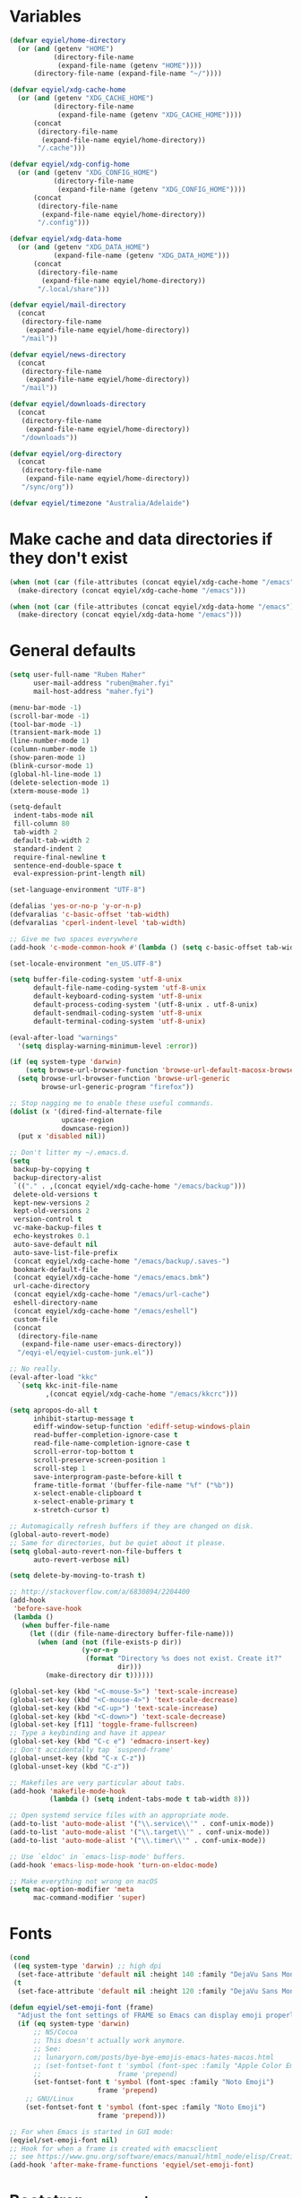 * Variables
#+begin_src emacs-lisp
  (defvar eqyiel/home-directory
    (or (and (getenv "HOME")
             (directory-file-name
              (expand-file-name (getenv "HOME"))))
        (directory-file-name (expand-file-name "~/"))))

  (defvar eqyiel/xdg-cache-home
    (or (and (getenv "XDG_CACHE_HOME")
             (directory-file-name
              (expand-file-name (getenv "XDG_CACHE_HOME"))))
        (concat
         (directory-file-name
          (expand-file-name eqyiel/home-directory))
         "/.cache")))

  (defvar eqyiel/xdg-config-home
    (or (and (getenv "XDG_CONFIG_HOME")
             (directory-file-name
              (expand-file-name (getenv "XDG_CONFIG_HOME"))))
        (concat
         (directory-file-name
          (expand-file-name eqyiel/home-directory))
         "/.config")))

  (defvar eqyiel/xdg-data-home
    (or (and (getenv "XDG_DATA_HOME")
             (expand-file-name (getenv "XDG_DATA_HOME")))
        (concat
         (directory-file-name
          (expand-file-name eqyiel/home-directory))
         "/.local/share")))

  (defvar eqyiel/mail-directory
    (concat
     (directory-file-name
      (expand-file-name eqyiel/home-directory))
     "/mail"))

  (defvar eqyiel/news-directory
    (concat
     (directory-file-name
      (expand-file-name eqyiel/home-directory))
     "/mail"))

  (defvar eqyiel/downloads-directory
    (concat
     (directory-file-name
      (expand-file-name eqyiel/home-directory))
     "/downloads"))

  (defvar eqyiel/org-directory
    (concat
     (directory-file-name
      (expand-file-name eqyiel/home-directory))
     "/sync/org"))

  (defvar eqyiel/timezone "Australia/Adelaide")
#+end_src

* Make cache and data directories if they don't exist
#+begin_src emacs-lisp
  (when (not (car (file-attributes (concat eqyiel/xdg-cache-home "/emacs"))))
    (make-directory (concat eqyiel/xdg-cache-home "/emacs")))

  (when (not (car (file-attributes (concat eqyiel/xdg-data-home "/emacs"))))
    (make-directory (concat eqyiel/xdg-data-home "/emacs")))
#+end_src

* General defaults
#+begin_src emacs-lisp
  (setq user-full-name "Ruben Maher"
        user-mail-address "ruben@maher.fyi"
        mail-host-address "maher.fyi")

  (menu-bar-mode -1)
  (scroll-bar-mode -1)
  (tool-bar-mode -1)
  (transient-mark-mode 1)
  (line-number-mode 1)
  (column-number-mode 1)
  (show-paren-mode 1)
  (blink-cursor-mode 1)
  (global-hl-line-mode 1)
  (delete-selection-mode 1)
  (xterm-mouse-mode 1)

  (setq-default
   indent-tabs-mode nil
   fill-column 80
   tab-width 2
   default-tab-width 2
   standard-indent 2
   require-final-newline t
   sentence-end-double-space t
   eval-expression-print-length nil)

  (set-language-environment "UTF-8")

  (defalias 'yes-or-no-p 'y-or-n-p)
  (defvaralias 'c-basic-offset 'tab-width)
  (defvaralias 'cperl-indent-level 'tab-width)

  ;; Give me two spaces everywhere
  (add-hook 'c-mode-common-hook #'(lambda () (setq c-basic-offset tab-width)))

  (set-locale-environment "en_US.UTF-8")

  (setq buffer-file-coding-system 'utf-8-unix
        default-file-name-coding-system 'utf-8-unix
        default-keyboard-coding-system 'utf-8-unix
        default-process-coding-system '(utf-8-unix . utf-8-unix)
        default-sendmail-coding-system 'utf-8-unix
        default-terminal-coding-system 'utf-8-unix)

  (eval-after-load "warnings"
    '(setq display-warning-minimum-level :error))

  (if (eq system-type 'darwin)
      (setq browse-url-browser-function 'browse-url-default-macosx-browser)
    (setq browse-url-browser-function 'browse-url-generic
          browse-url-generic-program "firefox"))

  ;; Stop nagging me to enable these useful commands.
  (dolist (x '(dired-find-alternate-file
               upcase-region
               downcase-region))
    (put x 'disabled nil))

  ;; Don't litter my ~/.emacs.d.
  (setq
   backup-by-copying t
   backup-directory-alist
   `(("." . ,(concat eqyiel/xdg-cache-home "/emacs/backup")))
   delete-old-versions t
   kept-new-versions 2
   kept-old-versions 2
   version-control t
   vc-make-backup-files t
   echo-keystrokes 0.1
   auto-save-default nil
   auto-save-list-file-prefix
   (concat eqyiel/xdg-cache-home "/emacs/backup/.saves-")
   bookmark-default-file
   (concat eqyiel/xdg-cache-home "/emacs/emacs.bmk")
   url-cache-directory
   (concat eqyiel/xdg-cache-home "/emacs/url-cache")
   eshell-directory-name
   (concat eqyiel/xdg-cache-home "/emacs/eshell")
   custom-file
   (concat
    (directory-file-name
     (expand-file-name user-emacs-directory))
    "/eqyi-el/eqyiel-custom-junk.el"))

  ;; No really.
  (eval-after-load "kkc"
    `(setq kkc-init-file-name
           ,(concat eqyiel/xdg-cache-home "/emacs/kkcrc")))

  (setq apropos-do-all t
        inhibit-startup-message t
        ediff-window-setup-function 'ediff-setup-windows-plain
        read-buffer-completion-ignore-case t
        read-file-name-completion-ignore-case t
        scroll-error-top-bottom t
        scroll-preserve-screen-position 1
        scroll-step 1
        save-interprogram-paste-before-kill t
        frame-title-format '(buffer-file-name "%f" ("%b"))
        x-select-enable-clipboard t
        x-select-enable-primary t
        x-stretch-cursor t)

  ;; Automagically refresh buffers if they are changed on disk.
  (global-auto-revert-mode)
  ;; Same for directories, but be quiet about it please.
  (setq global-auto-revert-non-file-buffers t
        auto-revert-verbose nil)

  (setq delete-by-moving-to-trash t)

  ;; http://stackoverflow.com/a/6830894/2204400
  (add-hook
   'before-save-hook
   (lambda ()
     (when buffer-file-name
       (let ((dir (file-name-directory buffer-file-name)))
         (when (and (not (file-exists-p dir))
                    (y-or-n-p
                     (format "Directory %s does not exist. Create it?"
                             dir)))
           (make-directory dir t))))))

  (global-set-key (kbd "<C-mouse-5>") 'text-scale-increase)
  (global-set-key (kbd "<C-mouse-4>") 'text-scale-decrease)
  (global-set-key (kbd "<C-up>") 'text-scale-increase)
  (global-set-key (kbd "<C-down>") 'text-scale-decrease)
  (global-set-key [f11] 'toggle-frame-fullscreen)
  ;; Type a keybinding and have it appear
  (global-set-key (kbd "C-c e") 'edmacro-insert-key)
  ;; Don't accidentally tap `suspend-frame'
  (global-unset-key (kbd "C-x C-z"))
  (global-unset-key (kbd "C-z"))

  ;; Makefiles are very particular about tabs.
  (add-hook 'makefile-mode-hook
            (lambda () (setq indent-tabs-mode t tab-width 8)))

  ;; Open systemd service files with an appropriate mode.
  (add-to-list 'auto-mode-alist '("\\.service\\'" . conf-unix-mode))
  (add-to-list 'auto-mode-alist '("\\.target\\'" . conf-unix-mode))
  (add-to-list 'auto-mode-alist '("\\.timer\\'" . conf-unix-mode))

  ;; Use `eldoc' in `emacs-lisp-mode' buffers.
  (add-hook 'emacs-lisp-mode-hook 'turn-on-eldoc-mode)

  ;; Make everything not wrong on macOS
  (setq mac-option-modifier 'meta
        mac-command-modifier 'super)

#+end_src

* Fonts
#+begin_src emacs-lisp
  (cond
   ((eq system-type 'darwin) ;; high dpi
    (set-face-attribute 'default nil :height 140 :family "DejaVu Sans Mono"))
   (t
    (set-face-attribute 'default nil :height 120 :family "DejaVu Sans Mono")))

  (defun eqyiel/set-emoji-font (frame)
    "Adjust the font settings of FRAME so Emacs can display emoji properly."
    (if (eq system-type 'darwin)
        ;; NS/Cocoa
        ;; This doesn't actually work anymore.
        ;; See:
        ;; lunaryorn.com/posts/bye-bye-emojis-emacs-hates-macos.html
        ;; (set-fontset-font t 'symbol (font-spec :family "Apple Color Emoji")
        ;;                   frame 'prepend)
        (set-fontset-font t 'symbol (font-spec :family "Noto Emoji")
                        frame 'prepend)
      ;; GNU/Linux
      (set-fontset-font t 'symbol (font-spec :family "Noto Emoji")
                        frame 'prepend)))

  ;; For when Emacs is started in GUI mode:
  (eqyiel/set-emoji-font nil)
  ;; Hook for when a frame is created with emacsclient
  ;; see https://www.gnu.org/software/emacs/manual/html_node/elisp/Creating-Frames.html
  (add-hook 'after-make-frame-functions 'eqyiel/set-emoji-font)
#+end_src

* Bootstrap ~use-package~
#+begin_src emacs-lisp
  (require 'package)
  (setq package-enable-at-startup nil
        package-user-dir "~/.emacs.d/site-lisp/elpa"
        package-archives
        '(("elpy" . "http://jorgenschaefer.github.io/packages/")
          ("gnu" . "http://elpa.gnu.org/packages/")
          ("melpa" . "https://melpa.org/packages/")))
  (package-initialize)

  ;; Bootstrap `use-package' and its dependencies if they are not already
  ;; available.
  (let ((dependencies '(use-package diminish bind-key)))
    (unless (seq-reduce (lambda (prev next) (and prev next))
                        (mapcar 'package-installed-p dependencies) t)
      (package-refresh-contents)
      (dolist (package dependencies)
        (unless (package-installed-p package)
          (package-install package)))))

  (eval-when-compile
    (require 'use-package))
  (require 'diminish)
  (require 'bind-key)

  (setq use-package-always-ensure t
        use-package-always-defer t)
#+end_src

* Utility functions
#+begin_src emacs-lisp
  (use-package dash :ensure t :demand)

  (use-package s :ensure t :demand)

  (defun eqyiel/kill-region-or-backward-kill-word (&optional arg region)
    "`kill-region' if the region is active, otherwise `backward-kill-word'

        Taken from: http://david.rothlis.net/emacs/ergonomics.html"
    (interactive
     (list (prefix-numeric-value current-prefix-arg) (use-region-p)))
    (if region (kill-region (region-beginning) (region-end))
      (backward-kill-word arg)))

  (bind-key "C-w" 'eqyiel/kill-region-or-backward-kill-word)

  (defun eqyiel/local-comment-auto-fill ()
    "Taken from: https://github.com/technomancy/emacs-starter-kit"
    (set (make-local-variable 'comment-auto-fill-only-comments) t)
    (auto-fill-mode t))

  (add-hook 'prog-mode-hook 'eqyiel/local-comment-auto-fill)

  (defun eqyiel/sudo-edit (&optional arg)
    "Edit currently visited file as root.  With a prefix ARG prompt for a file to
        visit.  Will also prompt for a file to visit if current buffer is not visiting a
        file.

        Taken from: http://emacsredux.com/blog/2013/04/21/edit-files-as-root/"
    (interactive "P")
    (if (or arg (not buffer-file-name))
        (find-file (concat "/sudo:root@localhost:"
                           (ido-read-file-name "Find file(as root): ")))
      (find-alternate-file (concat "/sudo:root@localhost:" buffer-file-name))))

  (defun eqyiel/eval-and-replace ()
    "Replace the preceding sexp with its value.

        Taken from: http://emacsredux.com/blog/2013/06/21/eval-and-replace/"
    (interactive)
    (backward-kill-sexp)
    (condition-case nil
        (prin1 (eval (read (current-kill 0)))
               (current-buffer))
      (error (message "Invalid expression")
             (insert (current-kill 0)))))

  (defun eqyiel/insert-date ()
    "Insert today's date."
    (interactive)
    (let ((t0 (current-time)))
      (insert (completing-read "Select format: "
                               `(,(format-time-string "<%F %a %T>" t0)
                                 ,(format-time-string "<%F %a>" t0)
                                 ,(format-time-string "%s" t0)
                                 ,(format-time-string "%R" t0)
                                 ,(format-time-string "%T" t0))))))

  (bind-key "C-c d" 'eqyiel/insert-date)

  (defun eqyiel/open-line-below ()
    "Taken from: http://whattheemacsd.com/editing-defuns.el-01.html"
    (interactive)
    (end-of-line)
    (newline)
    (indent-for-tab-command))

  (bind-key "C-o" 'eqyiel/open-line-below)

  (defun eqyiel/open-line-above ()
    "Taken from: http://whattheemacsd.com/editing-defuns.el-01.html"
    (interactive)
    (beginning-of-line)
    (newline)
    (forward-line -1)
    (indent-for-tab-command))

  (bind-key "H-O" 'eqyiel/open-line-above)

  (defun eqyiel/comint-delchar-or-eof-or-kill-buffer (arg)
    "C-d on an empty line in the shell terminates the process.

        Taken from: http://whattheemacsd.com/setup-shell.el-01.html"
    (interactive "p")
    (if (null (get-buffer-process (current-buffer)))
        (kill-buffer)
      (comint-delchar-or-maybe-eof arg)))

  (defun eqyiel/rotate-windows ()
    "Rotate your windows.

        Taken from: http://whattheemacsd.com/buffer-defuns.el-02.html"
    (interactive)
    (cond ((not (> (count-windows)1))
           (message "You can't rotate a single window!"))
          (t
           (setq i 1)
           (setq num-windows (count-windows))
           (while  (< i num-windows)
             (let* (
                    (w1 (elt (window-list) i))
                    (w2 (elt (window-list) (+ (% i num-windows) 1)))

                    (b1 (window-buffer w1))
                    (b2 (window-buffer w2))

                    (s1 (window-start w1))
                    (s2 (window-start w2))
                    )
               (set-window-buffer w1  b2)
               (set-window-buffer w2 b1)
               (set-window-start w1 s2)
               (set-window-start w2 s1)
               (setq i (1+ i)))))))

  (bind-key "H-<return>" 'eqyiel/rotate-windows)
  (bind-key "M-s-S-C-<return>" 'eqyiel/rotate-windows)

  (defun eqyiel/toggle-window-split ()
    "Taken from: http://whattheemacsd.com/buffer-defuns.el-03.html"
    (interactive)
    (if (= (count-windows) 2)
        (let* ((this-win-buffer (window-buffer))
               (next-win-buffer (window-buffer (next-window)))
               (this-win-edges (window-edges (selected-window)))
               (next-win-edges (window-edges (next-window)))
               (this-win-2nd (not (and (<= (car this-win-edges)
                                           (car next-win-edges))
                                       (<= (cadr this-win-edges)
                                           (cadr next-win-edges)))))
               (splitter
                (if (= (car this-win-edges)
                       (car (window-edges (next-window))))
                    'split-window-horizontally
                  'split-window-vertically)))
          (delete-other-windows)
          (let ((first-win (selected-window)))
            (funcall splitter)
            (if this-win-2nd (other-window 1))
            (set-window-buffer (selected-window) this-win-buffer)
            (set-window-buffer (next-window) next-win-buffer)
            (select-window first-win)
            (if this-win-2nd (other-window 1))))))

  (bind-key "H-SPC" 'eqyiel/toggle-window-split)
  (bind-key "M-s-S-C-SPC" 'eqyiel/toggle-window-split)

  (defun eqyiel/open-width ()
    "Simple function that allows us to open the underlying
        file of a buffer in an external program.

        Taken from: https://github.com/bbatsov/prelude/blob/master/core/prelude-core.el"
    (interactive)
    (when buffer-file-name
      (shell-command
       (concat
        (if (eq system-type 'darwin)
            "open"
          (read-shell-command "Open current file with: "))
        " "
        buffer-file-name))))

  (defun eqyiel/duckduckgo ()
    "DDG a query or region if any."
    (interactive)
    (browse-url
     (concat "https://duckduckgo.com/?q="
             (url-hexify-string
              (if (use-region-p)
                  (buffer-substring (region-beginning) (region-end))
                (read-string "DuckDuckGo: "))))))

  (defun eqyiel/copy-file-name-to-clipboard ()
    "Copy the current `buffer-file-name' to the clipboard."
    (interactive)
    (let ((filename (if (equal major-mode 'dired-mode)
                        default-directory
                      (buffer-file-name))))
      (when filename
        (kill-new filename)
        (message "Copied buffer file name '%s' to the clipboard." filename))))

  (bind-key "C-c w" 'eqyiel/copy-file-name-to-clipboard)

  (defun eqyiel/rename-file-and-buffer ()
    "Renames current buffer and file it is visiting.

        http://whattheemacsd.com/file-defuns.el-01.html"
    (interactive)
    (let ((name (buffer-name))
          (filename (buffer-file-name)))
      (if (not (and filename (file-exists-p filename)))
          (error "Buffer '%s' is not visiting a file!" name)
        (let ((new-name (read-file-name "New name: " filename)))
          (if (get-buffer new-name)
              (error "A buffer named '%s' already exists!" new-name)
            (rename-file filename new-name 1)
            (rename-buffer new-name)
            (set-visited-file-name new-name)
            (set-buffer-modified-p nil)
            (message "File '%s' successfully renamed to '%s'"
                     name (file-name-nondirectory new-name)))))))

  (bind-key "C-x C-r" 'eqyiel/rename-file-and-buffer)

  (defun eqyiel/delete-file-and-buffer ()
    "Removes file connected to current buffer and kills buffer.

        http://whattheemacsd.com/file-defuns.el-02.html"
    (interactive)
    (let ((filename (buffer-file-name))
          (buffer (current-buffer))
          (name (buffer-name)))
      (if (not (and filename (file-exists-p filename)))
          (ido-kill-buffer)
        (when (yes-or-no-p "Are you sure you want to remove this file? ")
          (delete-file filename)
          (kill-buffer buffer)
          (message "File '%s' successfully removed" filename)))))

  (bind-key "C-x C-k" 'eqyiel/delete-file-and-buffer)

  (defun eqyiel/sprunge-region ()
    "Send the current region to sprunge.us and save the URL returned to the
        kill-ring."
    (interactive)
    (if (use-region-p)
        (let ((filename (substring (shell-command-to-string "mktemp") 0 -1)))
          (write-region (region-beginning) (region-end) filename)
          (let ((url (substring (shell-command-to-string
                                 (concat "curl -s -F 'sprunge=<"
                                         filename "' http://sprunge.us")) 0 -1)))
            (shell-command (concat "rm " filename))
            (kill-new url)
            (message "Saved %s to kill ring." url)))
      (message "Mark a region first.")))

  (defun eqyiel/rotn-region (n)
    "Decode a caesar cipher.  Adapted from `rot13' to shift by N."
    (interactive "NHow many? ")
    (if (use-region-p)
        (let ((rotn-translate-table
               (let ((str (make-string 127 0))
                     (i 0))
                 (while (< i 127)
                   (aset str i i)
                   (setq i (1+ i)))
                 (setq i 0)
                 (while (< i 26)
                   (aset str (+ i ?a) (+ (% (+ i n) 26) ?a))
                   (aset str (+ i ?A) (+ (% (+ i n) 26) ?A))
                   (setq i (1+ i)))
                 str)))
          (translate-region (region-beginning) (region-end) rotn-translate-table))
      (message "Mark a region first.")))

  (defun eqyiel/print-to-pdf (dest)
    "Pretty-print a buffer using PostScript and save it as a PDF."
    (interactive "FSave to where? ")
    (let ((tmp (substring (shell-command-to-string "mktemp") 0 -1)))
      (ps-spool-buffer-with-faces)
      (switch-to-buffer "*PostScript*")
      (write-file tmp)
      (kill-buffer (file-name-nondirectory tmp))
      (shell-command (concat "ps2pdf14 " tmp " " dest))
      (shell-command (concat "rm " tmp))
      (message (concat "PDF written to " dest "."))))

  ;; http://www.emacswiki.org/emacs/EmacsAsDaemon#toc9
  (defun eqyiel/server-shutdown ()
    "Save buffers, quit, and shutdown (kill) server."
    (interactive)
    (save-some-buffers)
    (kill-emacs))

  (defun eqyiel-count-commas ()
    "CSV files are a pain to read, use this to see if there are as many commas as
        there should be."
    (interactive)
    (let ((i 0))
      (beginning-of-line)
      (while (re-search-forward "," (line-end-position) t)
        (setq i (+ i 1)))
      (message "found %s" i)))

  (defun eqyiel/copy-rectangle-to-kill-ring (start end)
    "Saves a rectangle to the normal kill ring."
    (interactive "r")
    (let ((lines (extract-rectangle start end)))
      (with-temp-buffer
        (while lines
          (insert-for-yank (car lines))
          (insert "\n")
          (setq lines (cdr lines)))
        (kill-ring-save (point-min) (point-max)))))

  (defun eqyiel/parent-directory (dir)
    (file-name-directory
     (directory-file-name
      dir)))

  ;; https://www.emacswiki.org/emacs/SortWords
  (defun eqyiel/sort-words (reverse beg end)
    "Sort words in region alphabetically, in REVERSE if negative.
        Prefixed with negative \\[universal-argument], sorts in reverse.

        The variable `sort-fold-case' determines whether alphabetic case affects the
        sort order.

        See `sort-regexp-fields'."
    (interactive "P\nr")
    (sort-regexp-fields reverse "\\w+" "\\&" beg end))

  (defun eqyiel/sort-lines-or-words (reverse beg end)
    "Sort lines if active region covers more than one line, otherwise sort words."
    (interactive "P\nr")
    (if (> (count-lines beg end) 1)
        (sort-lines reverse beg end)
      (eqyiel/sort-words reverse beg end)))

  (global-set-key [f9] 'eqyiel/sort-lines-or-words)

  ;; Make life better in SSH sessions
  (defun eqyiel/copy-to-clipboard (beg end &optional region)
    (when (executable-find "copy-to-clipboard")
      (let ((inhibit-message t))
        (shell-command-on-region beg end "copy-to-clipboard"))))

  (advice-add 'kill-region :after 'eqyiel/copy-to-clipboard)
  (advice-add 'copy-region-as-kill :after 'eqyiel/copy-to-clipboard)

  (defun eqyiel/slugify (string &optional delimiter)
    (let ((actual-delimiter (or delimiter "-")))
      (replace-regexp-in-string
       (rx (any " _")) actual-delimiter
       (downcase (replace-regexp-in-string "[^A-Za-z0-9 ]" "" string)))))

  (defun eqyiel/psql ()
    (interactive)
    (require 'sql)
    (if (member
         nil
         (mapcar
          (lambda (element)
            (getenv element))
          '("PGHOST" "PGPORT" "PGUSER" "PGPASSWORD" "PGDATABASE")))
        ;; if required environment not set, fall back to interactive login
        (sql-postgres)
      (switch-to-buffer (sql-comint-postgres 'postgres sql-postgres-options))))
#+end_src

** Functions for working with node projects

#+BEGIN_EXAMPLE
;; Examples

(eqyiel/node-find-dependency-in-package-file
  (f-join (eqyiel/node-locate-js-project-root) "package.json")
  '(prettier prettier-eslint-cli))
 ;; => "prettier"

(eqyiel/node-find-dependency-in-package-file
  (f-join (eqyiel/node-locate-js-project-root) "package.json")
  "lodash")
 ;; => "lodash"

(eqyiel/node-find-dependency-in-package-file
  (f-join (eqyiel/node-locate-js-project-root) "package.json")
  "react")
 ;; => nil
#+END_EXAMPLE

#+BEGIN_SRC emacs-lisp
  (use-package dash :ensure t :demand)
  (use-package f :ensure t :demand)
  (use-package json :ensure t :demand)

  (defun eqyiel/node-locate-js-project-root ()
    "Find the dir containing package.json by walking up the dir tree from PATH.
  Returns current working directory if no package.json was found found."
    (or (locate-dominating-file
         (or (buffer-file-name) default-directory)
         "package.json")
        default-directory))

  (defun eqyiel/node-find-dependency-in-package-file (package-file dependency)
    "Return t if PACKAGE-FILE has DEPENDENCY.

  PACKAGE-FILE should be is the absolute path to \"package.json\".  DEPENDENCY
  should be a list of symbols in which case the first one that is found will
  return or a string.

  It's useful to use a list of symbols for two reasons:

  - in the event that the package has a different \"bin\" key than its name in
    package.json, for example flow is called \"flow-bin\" on NPM but its bin key
    is \"flow\".
  - in the event that there is a package that has a drop in replacement available
    with a different name, like \"prettier\" and \"prettier-eslint-cli\".
  "
    (condition-case nil
        ;; silence errors from `json-read-file' if package.json is malformed
        ;; (for example, while resolving merge conflicts)
        (when (and (f-readable-p package-file)
                   (f-exists-p package-file))
          (let* ((package-file-as-string
                  (json-read-file package-file))
                 (node-dependency
                  (caar
                   (delq
                    nil
                    (mapcar
                     (lambda (element)
                       (assoc (cdr element)
                              (assoc (car element) package-file-as-string)))
                     (-mapcat
                      (lambda (item)
                        (-concat `(,(cons 'dependencies item)
                                   ,(cons 'devDependencies item))))

                      (if (listp dependency)
                          dependency (list (intern dependency)))))))))
            (when node-dependency (symbol-name node-dependency))))
      (error nil)))

  (defun eqyiel/node-package-path-exists-p (js-project-root dependency)
    "Construct the path in JS-PROJECT-ROOT to DEPENDENCY."
    (let* ((dependency-package-path
            (eqyiel/node-find-dependency-package-path
             js-project-root dependency)))
      (and (f-readable-p dependency-package-path)
           (f-exists-p dependency-package-path))))

  (defun eqyiel/node-should-use-package-p (js-project-root dependency)
    "Check JS-PROJECT-ROOT has DEPENDENCY in both package.json and node_modules.
  DEPENDENCY should be a list of symbols (in which case the first one that is
  found will return) or a string."
    (let ((resolved-dependency
           (eqyiel/node-find-dependency-in-package-file
            (f-join js-project-root "package.json") dependency)))
      (and resolved-dependency
           (eqyiel/node-package-path-exists-p
            js-project-root resolved-dependency))))

  (defun eqyiel/node-find-dependency-package-path (js-project-root dependency)
    "Using JS-PROJECT-ROOT, get the path to the first resolved DEPENDENCY."
    (f-join
     js-project-root
     "node_modules/"
     (eqyiel/node-find-dependency-in-package-file
      (f-join js-project-root "package.json") dependency)))

  (defun eqyiel/node-find-project-local-executable (js-project-root dependency)
    "Construct the path in JS-PROJECT-ROOT to executable DEPENDENCY."
    (condition-case nil
        (let* ((dependency-package-name
                (eqyiel/node-find-dependency-in-package-file
                 (f-join js-project-root "package.json") dependency))
               (dependency-package-file
                (f-join js-project-root "node_modules/"
                        dependency-package-name "package.json"))
               (package-file-as-string (json-read-file dependency-package-file))
               (local-project-executable
                (if (listp (cdr (assoc 'bin package-file-as-string)))
                    (cdar
                     (delq nil
                           (mapcar
                            (lambda (element)
                              (assoc
                               element
                               (cdr (assoc 'bin package-file-as-string))))
                            (if (listp dependency)
                                dependency (list (intern dependency))))))
                  (cdr (assoc 'bin package-file-as-string)))))
          (if (and local-project-executable (symbolp local-project-executable))
              (symbol-name local-project-executable)
            local-project-executable))
      (error nil)))

  (defun eqyiel/node-find-project-local-executable-path (js-project-root dependency)
    "Make path in JS-PROJECT-ROOT for executable DEPENDENCY."
    (let* ((local-project-executable
            (eqyiel/node-find-project-local-executable
             js-project-root dependency)))
      (when local-project-executable
        (f-join
         (eqyiel/node-find-dependency-package-path js-project-root dependency)
         local-project-executable))))
#+END_SRC

* Packages
** ~aggressive-indent-mode~                                          :melpa:
#+BEGIN_SRC emacs-lisp
  (use-package aggressive-indent
    :config (global-aggressive-indent-mode 1)
    :ensure t)
#+END_SRC
** ~atomic-chrome~                                                   :melpa:

This along with the ~GhostText~ Firefox addon a replacement for /It's all
text!/.

#+BEGIN_SRC emacs-lisp
  (use-package atomic-chrome
    :init (atomic-chrome-start-server)
    :ensure t
    :demand)
#+END_SRC

(require 'atomic-chrome)
(atomic-chrome-start-server)

** ~auth-password-store~                                             :melpa:
Note that is this is included as ~auth-source-pass~ in Emacs 26 and up.

#+begin_src emacs-lisp
  (use-package auth-password-store
    :after auth-source
    :init
    (progn
      ;; We could just use `auth-pass-enable' here which adds `password-store' to
      ;; `auth-sources', but I prefer to override it completely so that Emacs
      ;; never tries to read from ~/.authinfo{,.gpg} or ~/.netrc.
      (setq auth-sources '(password-store))
      ;; Don't open in DCL mode
      (add-to-list 'auto-mode-alist
                   '("\\.com.gpg$" . fundamental-mode)))
    :ensure nil
    :demand)
#+end_src
** ~auto-fill-mode~                                                :builtin:
This is here just so it can be diminished.

According to the author of ~diminish.el~:

#+begin_quote
Mode names typically end in ~-mode~, but for historical reasons ~auto-fill-mode~
is named by ~auto-fill-function~.
#+end_quote

So diminish ~auto-fill-function~, not ~auto-fill-mode~.

#+begin_src emacs-lisp
  (use-package simple :ensure nil :diminish auto-fill-function)
#+end_src

** ~beacon~                                                          :melpa:
#+begin_src emacs-lisp
  (use-package beacon
    :init (beacon-mode t)
    :diminish beacon-mode
    :ensure t)
#+end_src

** ~buffer-move~                                                     :melpa:
#+begin_src emacs-lisp
  (use-package buffer-move
    :bind
    ("H-h" . windmove-left)
    ("H-j" . windmove-down)
    ("H-k" . windmove-up)
    ("H-l" . windmove-right)
    ("H-b" . shrink-window-horizontally)
    ("H-f" . enlarge-window-horizontally)
    ("H-n" . shrink-window)
    ("H-p" . enlarge-window)
    ("M-H-h" . buf-move-left)
    ("M-H-j" . buf-move-down)
    ("M-H-k" . buf-move-up)
    ("M-H-l" . buf-move-right)
    ;; Caps lock and Menu keys are bound to Hyper, except on OSX which apparently
    ;; can't into Hyper.  Use fake Hyper from Karabiner-elements instead, which is
    ;; really M-s-S-C.
    ;;
    ;; See:
    ;; http://www.tenshu.net/p/fake-hyper-key-for-osx.html
    ;; https://github.com/tekezo/Karabiner-Elements/pull/170
    ("M-s-S-C-h" . windmove-left)
    ("M-s-S-C-j" . windmove-down)
    ("M-s-S-C-k" . windmove-up)
    ("M-s-S-C-l" . windmove-right)
    ("M-s-S-C-b" . shrink-window-horizontally)
    ("M-s-S-C-f" . enlarge-window-horizontally)
    ("M-s-S-C-n" . shrink-window)
    ("M-s-S-C-p" . enlarge-window)
    :ensure t)
#+end_src

** ~c++-mode~                                                      :builtin:
#+begin_src emacs-lisp
  (use-package c++-mode
    :config (c-set-offset 'arglist-cont-nonempty '+)
    :bind (:map c++-mode-map ("C-c C-l" . flycheck-list-errors))
    :ensure nil)
#+end_src

** ~calfw~                                                           :melpa:
#+begin_src emacs-lisp
  (defun eqyiel/open-calendar ()
    (interactive)
    (cfw:open-calendar-buffer
     :contents-sources
     (list (cfw:org-create-source))))

  (use-package calfw
    :commands (cfw:open-calendar-buffer)
    :config
    (setq calendar-mark-holidays-flag t)
    :ensure t)

  (use-package calfw-org
    :commands (cfw:org-create-source)
    :ensure calfw)
#+end_src

** ~circe~                                                           :melpa:

#+begin_src emacs-lisp
    (defun eqyiel/irc ()
      "Connect to IRC."
      (interactive)
      (eqyiel/circe-setup-networks)
      (circe "freenode"))

    (defun eqyiel/circe-setup-networks ()
      (setq
       circe-network-options
       `(("freenode"
          :nick "eqyiel"
          :host "irc.freenode.net"
          :service "6697"
          :tls t
          :pass ,(password-store-get "www/irc.freenode.net")))))

    (defun eqyiel/circe-clear-passwords ()
      (if (boundp 'circe-network-options)
          (dolist (network circe-network-options)
            (plist-put (cdr network) :pass nil))))

    (defun eqyiel/circe-wait-for-authentication ()
      (setq eqyiel/circe-authentications-count
            (+ 1 eqyiel/circe-authentications-count))
      (unless (> (length circe-network-options)
                 eqyiel/circe-authentications-count)
        (progn
          (eqyiel/circe-clear-passwords)
          (setq eqyiel/circe-authentications-count 0))))

    (defun eqyiel/circe-set-margin ()
      (setq right-margin-width 5))

    (defvar eqyiel/circe-authentications-count 0
      "Clear passwords after this many authentications have been seen.")

    ;; Warning: this is very dumb
    ;;
    ;; ZNC's MOTD is 25 lines.
    ;; I have two networks defined in `circe-network-options'.
    ;; So wait to see 50 notices from ZNC before enabling notifications.
    (defvar eqyiel/circe-znc-notices 0
      "How many notices have we received from ZNC?")

    (defvar eqyiel/circe-znc-motd-length 25
      "How many lines are in ZNC's MOTD?")

    (defun eqyiel/circe-znc-count-networks ()
      "Return the number of networks in `circe-network-options' multiplied by
      `eqyiel/circe-znc-motd-length', so we can know how many notices to expect before
      enabling notifications."
      (* eqyiel/circe-znc-motd-length (length circe-network-options)))

    (defun eqyiel/circe-wait-for-znc (nick userhost _command target text)
      "If this TEXT from NICK and USERHOST looks like a line of ZNC's MOTD,
      increment `eqyiel/circe-znc-notices', and enable notifications if there have
      been at least `eqyiel/circe-znc-count-networks' `eqyiel/circe-znc-notices'."
      (when (and (string-equal nick "*status")
                 (string-equal userhost "znc@znc.in"))
        (setq eqyiel/circe-znc-notices (+ 1 eqyiel/circe-znc-notices))
        (message "That's %d ..." eqyiel/circe-znc-notices)
        (when (<= (eqyiel/circe-znc-count-networks) eqyiel/circe-znc-notices)
          (message "OK.")
          (advice-remove 'circe-display-NOTICE 'eqyiel/circe-wait-for-znc)
          (enable-circe-notifications))))

    (defun eqyiel/enable-circe-notifications ()
      (interactive)
      (advice-add 'circe-display-NOTICE :after 'eqyiel/circe-wait-for-znc)
      (advice-add 'circe-reconnect-all :before
                  'eqyiel/disable-circe-notifications))

    (defun eqyiel/disable-circe-notifications ()
      (interactive)
      (disable-circe-notifications)
      (setq eqyiel/circe-znc-notices 0)
      (advice-add 'circe-display-NOTICE :after 'eqyiel/circe-wait-for-znc))

    (use-package circe
      :config
      (progn
        (require 'circe-chanop)
        (require 'circe-color-nicks)

        (use-package alert :ensure t :defer t)

        (use-package circe-notifications
          :load-path "site-lisp/circe-notifications"
          :config
          (progn (setq circe-notifications-watch-strings
                       '("eqyiel" "versapunk" "nyarlu" "eqyiel1" "fthagn" "forcer")
                       circe-notifications-alert-style 'osx-notifier
                       circe-notifications-wait-for 30))
          :ensure nil
          :demand t)

        (use-package pass :demand t)

        (setq circe-default-quit-message
              "( ' ヮ')ノ.・ﾟ*｡・.・ﾟ*｡・.・ﾟ*｡・ヽ(ﾟДﾟ,,)ノ"
              circe-default-part-message
              "( ' ヮ')ノ.・ﾟ*｡・.・ﾟ*｡・.・ﾟ*｡・ヽ(ﾟДﾟ,,)ノ"
              circe-highlight-nick-type 'all
              circe-reduce-lurker-spam nil ;; sometimes, I want to see this
              circe-format-say "<{nick}> {body}"
              circe-format-self-say "<{nick}> {body}"
              circe-color-nicks-everywhere t
              lui-highlight-keywords '("eqyiel")
              lui-time-stamp-position 'right-margin
              lui-time-stamp-format "%H:%M"
              lui-flyspell-p t
              lui-max-buffer-size 10000
              lui-fill-column 70
              lui-fill-type 'variable
              lui-flyspell-alist '(("." "en_GB")))
        (add-hook 'circe-channel-mode-hook 'turn-on-flyspell)
        (enable-circe-color-nicks))
      :init
      (progn
        (advice-add 'circe-reconnect-all :before 'eqyiel/circe-setup-networks)
        ;; (add-hook 'circe-server-connected-hook
        ;;           'eqyiel/circe-wait-for-authentication)
        (add-hook 'circe-server-connected-hook
                  'enable-circe-notifications)
        (add-hook 'lui-mode-hook 'eqyiel/circe-set-margin))
      :ensure t)
#+end_src

** ~column-enforce-mode~                                             :melpa:
#+begin_src emacs-lisp
  (use-package column-enforce-mode
    :init (add-hook 'prog-mode-hook 'column-enforce-mode)
    :diminish column-enforce-mode)
#+end_src

** ~company~                                                         :melpa:
#+begin_src emacs-lisp
  (use-package company
    :config
    (setq company-minimum-prefix-length 1
          company-idle-delay 0
          company-dabbrev-code-everywhere t
          company-tooltip-align-annotations t)
    :init
    (progn
      (use-package company-emoji :demand :ensure t)
    
      (setq company-backends
            '((company-files
               company-yasnippet
               company-emoji)))

      (defun eqyiel/company-nixos ()
        (set (make-local-variable 'company-backends)
             '((company-nixos-options
                company-yasnippet
                company-keywords
                company-dabbrev-code
                company-files))))

      (add-hook 'nix-mode-hook 'eqyiel/company-nixos)

      (defun eqyiel/company-elisp ()
        (set (make-local-variable 'company-backends)
             '((company-yasnippet
                company-elisp
                company-keywords
                company-dabbrev-code
                company-files))))

      (add-hook 'emacs-lisp-mode-hook 'eqyiel/company-elisp)

      (defun eqyiel/company-shell ()
        (set (make-local-variable 'company-backends)
             '((company-capf))))

      :config (add-to-list 'company-backends 'company-emoji)

      (add-hook 'shell-mode-hook 'eqyiel/company-shell)

      (add-hook 'circe-channel-mode-hook (lambda () (company-mode -1)))

      (global-company-mode))
    :bind (("M-/" . company-complete))
    :diminish company-mode)
#+end_src

** ~company-flow~                                                    :melpa:
#+begin_src emacs-lisp
(use-package company-flow :after company :demand :ensure t)
#+end_src

** ~company-tern~                                                    :melpa:
#+begin_src emacs-lisp
  (use-package company-tern :after company :demand :ensure t)
#+end_src

** ~counsel-projectile~                                              :melpa:
#+BEGIN_SRC emacs-lisp
  (use-package counsel-projectile
    :after (projectile counsel)
    :demand
    :bind ("C-c k" . counsel-projectile-rg)
    :ensure t)
#+END_SRC

** ~css-mode~                                                      :builtin:
#+begin_src emacs-lisp
  (use-package css-mode
    :init
    (progn
      (defun eqyiel/css-mode-hook ()
        (require 'rainbow-mode)
        (setq css-indent-offset 2)
        (rainbow-turn-on))
      (add-hook 'css-mode-hook 'eqyiel/css-mode-hook))
    :ensure nil)
#+end_src

** ~dired~                                                         :builtin:
#+begin_src emacs-lisp
  (defun eqyiel/dired-back-to-top ()
    "Taken from: http://whattheemacsd.com/setup-dired.el-02.html"
    (interactive)
    (beginning-of-buffer)
    (dired-next-line 4))

  (defun eqyiel/dired-jump-to-bottom ()
    "Taken from: http://whattheemacsd.com/setup-dired.el-02.html"
    (interactive)
    (end-of-buffer)
    (dired-next-line -1))

  (defun eqyiel/dired-up-directory ()
    "Reuse same dired buffer when doing `dired-up-directory'.

  See: http://www.emacswiki.org/emacs/DiredReuseDirectoryBuffer#toc1"
    (interactive)
    (find-alternate-file ".."))

  (defun eqyiel/dired-find-alternate-file-or-find-file ()
    "If the thing at point is a directory, reuse this directory buffer.  Otherwise
  do normal `dired-find-file'."
    (interactive)
    (if (directory-name-p (dired-file-name-at-point))
        (dired-find-alternate-file)
      (dired-find-file)))

  (use-package dired
    :init
    :config (setq dired-dwim-target t
                  dired-recursive-deletes 'top)
    :bind
    (:map
     dired-mode-map
     ("RET" . eqyiel/dired-find-alternate-file-or-find-file)
     ("^" . eqyiel/dired-up-directory)
     ("M-<" . eqyiel/dired-back-to-top)
     ("M->" . eqyiel/dired-jump-to-bottom))
    :ensure nil)
#+end_src

** ~direnv~                                                          :melpa:
#+BEGIN_SRC emacs-lisp
  (use-package direnv
    :config (setq direnv-always-show-summary t
                  direnv-show-paths-in-summary t)
    :init (direnv-mode)
    :demand)
#+END_SRC

** ~dtrt-indent~                                                     :melpa:
#+begin_src emacs-lisp
  (use-package dtrt-indent :init (dtrt-indent-mode) :demand)
#+end_src

** ~emojify~                                                         :melpa:
#+begin_src emacs-lisp
    (use-package emojify
      :config
      (setq emojify-display-style 'unicode
            emojify-composed-text-p nil))
#+end_src

** ~eslint-fix~                                                      :melpa:

This package is kind of crap right now because it doesn't let you set the path a
specific ~eslint~ executable, but it should be easy to fix.

#+begin_src emacs-lisp
  (use-package eslint-fix :after js-mode js2-mode web-mode)
#+end_src

** ~expand-region~                                                   :melpa:
#+begin_src emacs-lisp
  (use-package expand-region
    :bind (("C-=" . er/expand-region)))
#+end_src

** ~flow-minor-mode~                                                 :melpa:
#+BEGIN_SRC emacs-lisp
  (defun eqyiel/flow-minor-mode-hook ()
    (when (eqyiel/node-should-use-package-p js-project-root '(flow flow-bin))
      (let ((local-project-flow-executable
             (eqyiel/node-find-project-local-executable-path
              js-project-root '(flow flow-bin))))
        (when local-project-flow-executable
          (set (make-local-variable 'flow-minor-default-binary)
               local-project-flow-executable)))))

  (use-package flow-minor-mode
    :config (add-hook 'flow-minor-mode-hook 'eqyiel/flow-minor-mode-hook)
    :ensure t
    :demand t)
#+END_SRC

** ~flycheck~                                                        :melpa:
#+begin_src emacs-lisp
  (use-package flycheck
    :config
    (progn
      (setq-default
       flycheck-disabled-checkers
       (append flycheck-disabled-checkers
               '(handlebars html-tidy javascript-jshint javascript-jscs php)))
      (setq flycheck-gcc-pedantic t
            flycheck-display-errors-delay 0.1
            flycheck-error-list-minimum-level 'warning))
    :init
    (progn
      (use-package web-mode)
      (global-flycheck-mode)
      (flycheck-add-mode 'javascript-eslint 'web-mode)
      (setq flycheck-eslintrc ".eslintrc.json"))
    :bind ("C-c C-l" . flycheck-list-errors)
    :demand
    :diminish flycheck-mode)
#+end_src

** ~flycheck-flow~                                                   :melpa:
#+begin_src emacs-lisp
  (use-package flycheck-flow
    :ensure t
    :after flycheck
    :config
    (progn
      ;; if using flow-coverage
      ;; (flycheck-add-next-checker 'javascript-flow '(t . javascript-flow-coverage))
      ;; (flycheck-add-next-checker 'javascript-flow-coverage '(t . javascript-eslint))
      ;; if just using flow
      (flycheck-add-next-checker 'javascript-flow '(t . javascript-eslint))))
#+end_src

** ~gist~                                                            :melpa:
#+BEGIN_SRC emacs-lisp
  (use-package gist
    :ensure t
    :config
    (let ((gh-vals (cdar gh-profile-alist)))
      (setf
       gh-vals (plist-put gh-vals :username "eqyiel")
       gh-vals
       (plist-put
        gh-vals
        :token (password-store-get "tokens/eqyiel@github.com:gist")))))
#+END_SRC

** ~google-c-style~                                                  :melpa:
#+begin_src emacs-lisp
  (use-package google-c-style
    :init (add-hook 'c-mode-common-hook 'google-set-c-style))
#+end_src

** ~help-at-pt~                                                    :builtin:
#+begin_src emacs-lisp
  (use-package help-at-pt
    :config
    (setq help-at-pt-timer-delay 0.1
          help-at-pt-display-when-idle t)
    :ensure nil
    :demand)
#+end_src

** ~highlight-indentation~                                           :melpa:
#+begin_src emacs-lisp
  (use-package highlight-indentation
    :init (add-hook 'prog-mode-hook 'highlight-indentation-mode)
    :diminish highlight-indentation-mode)
#+end_src

** ~html-mode~                                                     :builtin:
#+begin_src emacs-lisp
  (use-package html-mode
    :init
    (progn
      (defun eqyiel/html-mode-hook ()
        (require 'rainbow-mode)
        (rainbow-turn-on))
      (add-hook 'html-mode-hook 'eqyiel/html-mode-hook))
    :ensure nil)
#+end_src

** ~info~                                                          :builtin:
#+begin_src emacs-lisp
  (use-package info
    :init
    (add-hook
     'Info-mode-hook
     (lambda ()
       (setq Info-additional-directory-list
             Info-default-directory-list)))
    :bind
    (:map Info-mode-map
          ;; Let me use S-SPC to scroll backwards in info mode.
          ("S-SPC" . Info-scroll-down))
    :ensure nil)
#+end_src

** ~isearch~                                                       :builtin:

I prefer ~swiper~ on ~C-s~ but since it's line based, there are some things it
can't do well (like searching for a substring in a long command in
`comint-mode`) so rebind ~isearch~ to a convenient key.

#+BEGIN_SRC emacs-lisp
  (use-package isearch
    :bind (("C-c C-s" . isearch-forward)
           ("C-c C-r" . isearch-backward))
    :ensure nil)
#+END_SRC

** ~ispell~                                                        :builtin:
#+begin_src emacs-lisp
  (use-package ispell
    :init
    (add-hook 'text-mode-hook 'turn-on-flyspell)
    (add-hook 'org-mode-hook 'turn-on-flyspell)
    (add-hook 'prog-mode-hook 'flyspell-prog-mode)
    :config
    (when (and (bound-and-true-p ispell-program-name)
               (executable-find ispell-program-name))
      (setq ispell-dictionary "english"
            ispell-personal-dictionary "~/.aspell.en.pws"
            ispell-aspell-data-dir
            (lambda ()
              (let ((nix-aspell-dict-dir "/run/current-system/sw/lib/aspell"))
                (when (file-exists-p (directory-file-name nix-aspell-dict-dir))
                  nix-aspell-dict-dir)))))
    :ensure nil)
#+end_src

** ~js-mode~                                                       :builtin:

I don't really use this, but configure it in case I ever activate it by accident
instead of ~js2-mode~ or ~web-mode~.

#+begin_src emacs-lisp
  (use-package js-mode
    :config
    (progn
      (setq js-indent-level 2)
      ;; https://emacs.stackexchange.com/questions/22044/treat-shebang-as-a-comment
      (modify-syntax-entry ?# ". 1" js-mode-syntax-table)
      (modify-syntax-entry ?! ". 2b" js-mode-syntax-table))
    :ensure nil)
#+end_src

** ~js2-mode~                                                        :melpa:
#+begin_src emacs-lisp
  (use-package js2-mode
    :config
    (progn
      (use-package tern)
      (use-package web-mode)
      (use-package flycheck)
      (use-package company)
      (use-package company-tern)
      (use-package company-flow)

      (use-package flow-js2-mode
        :load-path "site-lisp/flow-js2-mode"
        :config (use-package flow-minor-mode :ensure t :demand t)
        :ensure nil
        :demand t)

      (add-hook 'js2-mode-hook (lambda () (tern-mode t)))

      (defun eqyiel/toggle-js2-mode-to-web-mode ()
        (interactive)
        (web-mode))

      (defun eqyiel/company-js2-mode-hook ()
        (require 'company-tern)
        (set (make-local-variable 'company-backends)
             '((company-files
                company-flow
                company-tern
                company-yasnippet))))

      (add-hook 'js2-mode-hook 'eqyiel/company-js2-mode-hook)

      (defun eqyiel/js2-mode-hook ()
        (progn
          (setq-local js-switch-indent-offset 2)
          (setq-local js2-basic-offset 2)
          (setq-local js2-concat-multiline-strings nil)
          (setq-local js2-concat-multiline-strings t)
          (setq-local js2-highlight-level 3)
          (setq-local js2-idle-timer-delay 3)  ;; wait until I'm actually idle
          (setq-local js2-include-node-externs t)
          (setq-local js2-mode-show-parse-errors nil)
          (setq-local js2-mode-show-strict-warnings nil)
          (setq-local js2-strict-cond-assign-warning nil)
          (setq-local js2-strict-inconsistent-return-warning nil)
          (setq-local js2-strict-missing-semi-warning nil)
          (setq-local js2-strict-trailing-comma-warning nil)
          (setq-local js2-strict-var-hides-function-arg-warning nil)
          (setq-local js2-strict-var-redeclaration-warning nil)
          (activate-flow-js2-mode)))

      (add-hook 'js2-mode-hook 'eqyiel/js2-mode-hook)
      (add-hook 'js2-jsx2-mode-hook 'eqyiel/js2-mode-hook)

      ;; https://emacs.stackexchange.com/questions/22044/treat-shebang-as-a-comment
      (modify-syntax-entry ?# ". 1" js2-mode-syntax-table)
      (modify-syntax-entry ?! ". 2b" js2-mode-syntax-table))
      ;; :init
      ;; (progn
      ;;   (add-to-list 'auto-mode-alist '("\\.js$" . js2-mode))
      ;;   (add-to-list 'auto-mode-alist '("\\.jsx$" . js2-jsx-mode)))
    :bind
    (:map js2-mode-map
          ("C-M-s-\"" . eqyiel/toggle-js2-mode-to-web-mode)
          ("H-'" . eqyiel/toggle-js2-mode-to-web-mode)))
#+end_src

** ~json-mode~                                                       :melpa:
This package adds itself to ~auto-mode-alist~.

#+begin_src emacs-lisp
  (use-package json-mode
    :ensure t
    :bind (:map json-mode-map
                ("C-c C-c" . eqyiel/json-run-jq)
                ("C-c C-m" . eqyiel/json-minify))
    :config
    (progn
      (defun eqyiel/json-run-jq (query &optional arg)
        "Run jq(1) on current buffer.
  With prefix argument \\[universal-argument] replace the buffer
  with the result of running jq(1)."
        (interactive "sjq query: \nP")
        (shell-command-on-region
         (point-min) (point-max)
         (concat "jq " (shell-quote-argument query))
         (when arg (current-buffer))
         (when arg t)))

      (defun eqyiel/json-minify ()
        "Minify the json at point."
        (interactive)
        (goto-char (point-min))
        (let* ((p (point))
               (json (json-read)))
          (delete-region p (point))
          (save-excursion
            (insert (json-encode json)))))

      (add-to-list 'auto-mode-alist '("\\.eslintrc.*$" . json-mode))
      (add-to-list 'auto-mode-alist '("\\.babelrc$" . json-mode)))
    :init
    (defun eqyiel/json-mode-hook ()
      (setq js-indent-level 2
            json-reformat:indent-width 2))
    (add-hook 'json-mode-hook 'eqyiel/json-mode-hook))
#+end_src

** ~key-chord~                                                       :melpa:
#+begin_src emacs-lisp
  (use-package key-chord
    :init
    (progn
      (use-package expand-region)
      (key-chord-mode t)
      (key-chord-define-global "jk" 'er/expand-region)
      (key-chord-define-global "kj" 'er/expand-region))
    :demand)
#+end_src

** ~legalese~                                                        :melpa:
#+begin_src emacs-lisp
  (use-package legalese)
#+end_src

** ~magit~                                                           :melpa:
#+begin_src emacs-lisp
  (use-package magit
    :init (use-package ivy :ensure t)
    :config
    (progn
      (setq magit-completing-read-function 'ivy-completing-read))
    :bind
    (("<f8>" . magit-status)))
#+end_src

** ~markdown-mode~                                                   :melpa:
#+begin_src emacs-lisp
  (use-package markdown-mode
    :init
    (progn
      (add-to-list 'auto-mode-alist '("\\.markdown\\'" . markdown-mode))
      (add-to-list 'auto-mode-alist '("\\.md\\'" . markdown-mode))))
#+end_src

** ~matrix-client~                                                   :melpa:
This is no longer on MELPA unfortunately.  This is how I found out that MELPA
will be contacted on each startup if the package you want to install has
vanished.

#+begin_src emacs-lisp
  ;; (use-package matrix-client
  ;;   :init
  ;;   (defun eqyiel/launch-matrix-client ()
  ;;     (interactive)
  ;;     (matrix-client "eqyiel"))
  ;;   :config
  ;;   (setq matrix-homeserver-base-url "https://matrix.rkm.id.au"))
#+end_src

** ~message~                                                       :builtin:
#+begin_src emacs-lisp
  (use-package message
    :init
    (setq
     message-directory eqyiel/mail-directory
     message-send-mail-function 'message-send-mail-with-sendmail
     message-cite-function 'message-cite-original-without-signature
     message-default-charset 'utf-8
     message-default-mail-headers "Cc: \nBcc: \n"
     message-from-style 'angles
     message-generate-headers-first t
     message-kill-buffer-on-exit t)
    :defer t
    :ensure nil)
#+end_src

** ~mu4e~                                                           :system:

Check out this for tips: https://vxlabs.com/2017/02/07/mu4e-0-9-18-e-mailing-with-emacs-now-even-better/

#+begin_src emacs-lisp
  (defun eqyiel/mu4e-any-message-field-at-point (msg header)
    "Quick & dirty way to get an arbitrary header HEADER from MSG.

  Requires the 'formail' tool from procmail.

  This is a thing because `mu4e-message-field' doesn't support getting arbitrary
  fields, such as X-GitHub-Sender."
     (replace-regexp-in-string "\n$" ""
       (shell-command-to-string
         (concat "formail -x " header " -c < "
           (shell-quote-argument (mu4e-message-field msg :path))))))

  (defun eqyiel/mu4e-get-x-github-sender (msg)
    "Get the X-Github-Sender field from a MSG"
    (s-trim (eqyiel/mu4e-any-message-field-at-point msg "X-GitHub-Sender")))

  (defun eqyiel/mu4e-refile-sent-items-to-sent-folder (sent-folder refile-folder)
    "When I'm refiling a thread I usually just mash the r key.

  Because I have `mu4e-headers-include-related' that means that mesages from me
  will also be refiled.  I'd prefer if they didn't get moved from
  `mu4e-sent-folder' to `mu4e-refile-folder', so this function returns a function
  that a suitable setting for `mu4e-refile-folder' and avoids refiling from
  SENT-FOLDER into REFILE-FOLDER."
    `(lambda (message)
      (if (s-ends-with-p "Sent" (mu4e-message-field msg :maildir) t)
          ,sent-folder
        ,refile-folder)))

  (use-package mu4e
    :config
    (progn
      (use-package org-mime :ensure t :demand t)
      (defun eqyiel/htmlize-and-send ()
        "When in an org-mu4e-compose-org-mode message, htmlize and send it."
        (interactive)
        (when (member 'org~mu4e-mime-switch-headers-or-body post-command-hook)
          (org-mime-htmlize)
          (org-mu4e-compose-org-mode)
          (mu4e-compose-mode)
          (message-send-and-exit)))

      (add-hook 'org-ctrl-c-ctrl-c-hook 'eqyiel/htmlize-and-send t)
      (setq
       mu4e-get-mail-command
       (if (eq system-type 'darwin)
           "mbsync ruben@mangochutney.com.au"
         "mbsync -a"))
      (use-package org-mu4e :defer t :ensure nil :config (setq org-mu4e-convert-to-html t))
      (use-package simple :ensure nil :config (setq mail-user-agent 'mu4e-user-agent))
      (setq mu4e-change-filenames-when-moving t) ;; needed for mbsync?
      (setq mu4e-maildir eqyiel/mail-directory)
      (setq mu4e-sent-folder eqyiel/mail-directory)
      (setq mu4e-compose-format-flowed t) ;; https://www.ietf.org/rfc/rfc3676.txt
      (setq mu4e-use-fancy-chars nil)
      (setq mu4e-attachment-dir eqyiel/downloads-directory)
      (setq mu4e-completing-read-function 'completing-read)
      (setq mu4e-index-cleanup t)
      (setq mu4e-headers-include-related t) ;; needed for proper threading
      (setq mu4e-headers-results-limit 1500)
      (setq mu4e-compose-keep-self-cc t)
      (setq send-mail-function 'message-send-mail-with-sendmail
            sendmail-program "msmtpq")  ; from gnus config
      (setq mu4e-view-show-addresses t)
      (setq
       mu4e-header-info-custom
       '((:x-github-sender .
          (:name "X-Github-Sender"
                 :shortname "GitHub Handle"
                 :help "From field with GitHub handle if it exists"
                 :function eqyiel/mu4e-get-x-github-sender))))
      (setq mu4e-view-fields
            '(:from
              :x-github-sender
              :to
              :cc
              :subject
              :flags
              :date
              :maildir
              :mailing-list
              :tags
              :attachments
              :signature
              :decryption))
      (setq mu4e-view-actions
            '(("capture message" . mu4e-action-capture-message)
              ("view as pdf" . mu4e-action-view-as-pdf)
              ("show this thread" . mu4e-action-show-thread)
              ("View in browser" . mu4e-action-view-in-browser)
              ("Eww view" .
               (lambda (msg)
                 (eww-browse-url
                  (concat
                   "file://"
                   (mu4e~write-body-to-html msg)))))))
      (setq mu4e-contexts
            `(,(make-mu4e-context
                :name "m ruben@maher.fyi"
                :match-func
                (lambda (msg)
                  (when msg
                    (string=
                     (mu4e-message-field msg :maildir)
                     "/ruben@maher.fyi")))
                :vars `((user-mail-address . "ruben@maher.fyi")
                        (mu4e-sent-folder . "/ruben@maher.fyi/Sent")
                        (mu4e-refile-folder
                         . ,(eqyiel/mu4e-refile-sent-items-to-sent-folder
                            "/ruben@maher.fyi/Sent"
                            "/ruben@maher.fyi/Archive"))
                        (mu4e-drafts-folder . "/ruben@maher.fyi/Drafts")
                        (mu4e-trash-folder . "/ruben@maher.fyi/Trash")
                        (mu4e-sent-messages-behavior . sent)
                        (mu4e-compose-crypto-reply-policy . sign-and-encrypt)
                        (mu4e-maildir-shortcuts
                         . (("/ruben@maher.fyi/Inbox"   . ?i)
                            ("/ruben@maher.fyi/Archive" . ?a)
                            ("/ruben@maher.fyi/GitHub"  . ?g)
                            ("/ruben@maher.fyi/Lists"   . ?l)
                            ("/ruben@maher.fyi/Trash"   . ?t)
                            ("/ruben@maher.fyi/Sent"    . ?s)))))
              ,(make-mu4e-context
                :name "r@rkm.id.au"
                :vars `((user-mail-address . "r@rkm.id.au")
                        (mu4e-sent-folder . "/ruben@maher.fyi/Sent")
                        (mu4e-refile-folder
                         . ,(eqyiel/mu4e-refile-sent-items-to-sent-folder
                            "/ruben@maher.fyi/Sent"
                            "/ruben@maher.fyi/Archive"))
                        (mu4e-drafts-folder . "/ruben@maher.fyi/Drafts")
                        (mu4e-trash-folder . "/ruben@maher.fyi/Trash")
                        (mu4e-sent-messages-behavior . sent)
                        (mu4e-compose-crypto-reply-policy . sign-and-encrypt)
                        (mu4e-maildir-shortcuts
                         . (("/ruben@maher.fyi/Inbox"   . ?i)
                            ("/ruben@maher.fyi/Archive" . ?a)
                            ("/ruben@maher.fyi/GitHub"  . ?g)
                            ("/ruben@maher.fyi/Lists"   . ?l)
                            ("/ruben@maher.fyi/Trash"   . ?t)
                            ("/ruben@maher.fyi/Sent"    . ?s)))))
              ,(make-mu4e-context
                :name "flinders"
                :match-func
                (lambda (msg)
                  (when msg
                    (string=
                     (mu4e-message-field msg :maildir)
                     "/mahe0054@flinders.edu.au")))
                :vars `((user-mail-address . "mahe0054@flinders.edu.au")
                        (mu4e-sent-folder . "/ruben@maher.fyi/Sent")
                        (mu4e-refile-folder
                         . ,(eqyiel/mu4e-refile-sent-items-to-sent-folder
                            "/ruben@maher.fyi/Sent"
                            "/ruben@maher.fyi/Archive"))
                        (mu4e-drafts-folder . "/ruben@maher.fyi/Drafts")
                        (mu4e-trash-folder . "/ruben@maher.fyi/Trash")
                        (mu4e-sent-messages-behavior . sent)
                        (mu4e-compose-crypto-reply-policy . sign-and-encrypt)
                        (mu4e-maildir-shortcuts
                         . (("/ruben@maher.fyi/Inbox"   . ?i)
                            ("/ruben@maher.fyi/Archive" . ?a)
                            ("/ruben@maher.fyi/GitHub"  . ?g)
                            ("/ruben@maher.fyi/Lists"   . ?l)
                            ("/ruben@maher.fyi/Trash"   . ?t)
                            ("/ruben@maher.fyi/Sent"    . ?s)))))
              ,(make-mu4e-context
                :name "mangochutney"
                :match-func
                (lambda (msg)
                  (when msg
                    (string= (mu4e-message-field msg :maildir)
                             "/ruben@mangochutney.com.au")))
                :vars `((user-mail-address . "ruben@mangochutney.com.au")
                        (mu4e-sent-folder . "/ruben@mangochutney.com.au/Sent Mail")
                        (mu4e-refile-folder
                         . ,(eqyiel/mu4e-refile-sent-items-to-sent-folder
                            "/ruben@mangochutney.com.au/Sent Mail"
                            "/ruben@mangochutney.com.au/All Mail"))
                        (mu4e-drafts-folder . "/ruben@mangochutney.com.au/Drafts")
                        (mu4e-trash-folder . "/ruben@mangochutney.com.au/Bin")
                        ;; GMail already takes care of keeping copies in the sent
                        ;; folder
                        (mu4e-sent-messages-behavior . delete)
                        (mu4e-maildir-shortcuts
                         . (("/ruben@mangochutney.com.au/All Mail"  . ?i)
                            ("/ruben@mangochutney.com.au/Drafts"    . ?d)
                            ("/ruben@mangochutney.com.au/Bin"       . ?t)
                            ("/ruben@mangochutney.com.au/Sent Mail" . ?s))))))))
    :init (use-package org-mu4e :ensure nil :demand)
    :bind (("<f4>" . mu4e)
           ("C-x m" . mu4e-compose-new))
    :demand
    :ensure nil
    :load-path "/run/current-system/sw/share/emacs/site-lisp/mu4e")
#+end_src

** ~multiple-cursors~                                                :melpa:
#+begin_src emacs-lisp
  (use-package multiple-cursors
    :config
    (setq
     mc/always-run-for-all t
     mc/list-file (concat eqyiel/xdg-cache-home "/emacs/mc-lists.el"))
    :bind (("C-M-*" . mc/edit-lines)
           ("C->" . mc/mark-next-like-this)
           ("C-<" . mc/mark-previous-like-this)
           ("C-8" . mc/mark-all-like-this)
           ("C-*" . mc/mark-all-like-this)))
#+end_src
** ~nix-emacs~                                                     :subtree:
#+begin_src emacs-lisp
  (use-package company-nixos-options
    :after (company nix-mode)
    :demand
    :ensure nil
    :load-path "site-lisp/travisbhartwell/nix-emacs")

  (use-package nixos-options
    :ensure nil
    :after nix-mode
    :load-path "site-lisp/travisbhartwell/nix-emacs")
#+end_src

** ~nix-mode~                                                      :subtree:
#+begin_src emacs-lisp
  (use-package nix-mode
    :ensure nil
    :commands (nix-mode nix-repl-show nix-format-buffer)
    :init (add-to-list 'auto-mode-alist '("\\.nix\\'" . nix-mode))
    :load-path "site-lisp/nixos/nix-mode")

  (use-package nix-shell
    :ensure nil
    :commands nix-shell
    :load-path "site-lisp/nixos/nix-mode")
#+end_src

** ~no-littering~                                                    :melpa:
#+BEGIN_SRC emacs-lisp
  (use-package no-littering :ensure t)
#+END_SRC

** ~nodejs-repl~                                                     :melpa:
#+begin_src emacs-lisp
  (use-package nodejs-repl :ensure t)
#+end_src

** ~org-caldav~                                                      :melpa:

The goal here is to sync everything that has the tag ~:shared:~.  I would prefer
to do ~(setq org-caldav-select-tags '("shared"))~ but it ~ox-icalendar.el~ seems
to ignore it.

I also tried setting ~(setq org-caldav-skip-conditions '(notregexp ":shared:"))~
but the trouble with that is that ~org-agenda-skip-if~ uses boolean ~OR~ to
combine the results from different tests, and I also want to exclude items with
todo keywords ~DONE~.  Negating a regular expression is [[https://stackoverflow.com/questions/2217928/][difficult in Emacs lisp]],
so the only thing left to do is advise ~org-caldav-skip-function~ so that I can
use ~AND~ instead of ~OR~.

#+begin_src emacs-lisp
  (use-package org-caldav
    :ensure t
    :config
    (progn
      (advice-add
       'org-caldav-skip-function :override
       (lambda (backend)
         (when (eq backend 'icalendar)
           (org-map-entries
            (lambda ()
              (let ((pt (and
                         (org-agenda-skip-if 'notregexp '(":shared:"))
                         (org-agenda-skip-if 'todo '("DONE")))))
                (when pt
                  (delete-region (point) pt))))))))

      (setq
       org-caldav-calendar-id "org"
       org-caldav-delete-org-entries 'ask
       org-caldav-files (directory-files eqyiel/org-directory t "\\.org$")
       org-caldav-inbox (concat eqyiel/org-directory "/org-caldav-inbox.org")
       org-caldav-save-directory (concat eqyiel/xdg-cache-home "/emacs")
       org-caldav-url "https://cloud.maher.fyi/remote.php/dav/calendars/eqyiel"
       org-icalendar-include-todo t
       org-caldav-skip-conditions t ; must be truthy to run `org-caldav-skip-function'
       org-icalendar-timezone eqyiel/timezone
       org-icalendar-use-scheduled '(event-if-todo))))
#+end_src

** ~org-cliplink~                                                    :melpa:
A tool to insert a link in the clipboard as an ~org-mode~ link at point.

#+BEGIN_SRC emacs-lisp
(use-package org-cliplink :ensure t :bind (("H-i" . org-cliplink)))
#+END_SRC

** ~org-download~                                                    :melpa:
#+begin_src emacs-lisp
  (use-package org-download
    :config (setq org-download-method 'attach)
    :ensure t)
#+end_src

** ~org-mobile~                                                  :submodule:
#+begin_src emacs-lisp
  (use-package org-mobile
    :config
    (setq org-mobile-directory "~/owncloud/org"
          org-mobile-inbox-for-pull
          (concat eqyiel/org-directory "/from-mobile.org"))
    :load-path "site-lisp/org-mode"
    :ensure nil)
#+end_src

** ~org-indent-mode~                                               :builtin:
#+begin_src emacs-lisp
  (use-package org-indent
    :load-path "site-lisp/org-mode"
    :diminish org-indent-mode
    :ensure nil
    :demand)
#+end_src

** ~org-mode~                                                      :builtin:

#+begin_src emacs-lisp
  (defun eqyiel/org-prev-visible-heading (arg)
    "Move to the previous visible heading.

    This function wraps `outline-prev-visible-heading' with
    `org-with-limited-levels' in order to skip over inline tasks and
    respect customization of `org-odd-levels-only'."
    (interactive "p")
    (org-with-limited-levels
     (outline-previous-visible-heading arg)))

  (defun eqyiel/maybe-create-agenda-file-with-category (category)
    (let ((target
           (format "%s/%s-%s.org"
                   eqyiel/org-directory
                   (eqyiel/slugify category "_")
                   (eqyiel/slugify (system-name) "_"))))
      (unless (and (file-exists-p target)
                   (file-readable-p target)
                   (file-writable-p target))
        (with-temp-buffer
          (insert
           (format "#+CATEGORY: %s\n#+STARTUP: showall"
                   (eqyiel/slugify category "_")))
          (write-region (point-min) (point-max) target t nil nil t)))
      target))

  (use-package org
    :config
    (setq
     org-adapt-indentation t
     org-image-actual-width '(400)
     org-directory eqyiel/org-directory
     org-log-done 'time
     org-agenda-files
     (file-expand-wildcards
      (concat eqyiel/org-directory "/*.org*"))
     org-descriptive-links nil
     org-src-tab-acts-natively t
     org-src-preserve-indentation nil
     org-confirm-babel-evaluate nil
     org-export-babel-evaluate nil
     org-export-default-language "en"
     org-capture-templates
     `(("t" "Todo" entry (file ,(eqyiel/maybe-create-agenda-file-with-category "Todo"))
        "* TODO %?
  SCHEDULED: %(org-insert-time-stamp (org-read-date nil t \"+0d\"))
  :PROPERTIES:
  :CREATED: %U
  :END:
  "
        :empty-lines 1 :kill-buffer t)
       ("s" "Shopping"
        entry (file ,(eqyiel/maybe-create-agenda-file-with-category "Shopping"))
        "* TODO %?
  SCHEDULED: %(org-insert-time-stamp (org-read-date nil t \"+0d\"))
  :PROPERTIES:
  :CREATED: %U
  :END:
  "
        :empty-lines 1 :kill-buffer t)
       ("m" "Media"
        entry (file ,(eqyiel/maybe-create-agenda-file-with-category "Media"))
        "* %?
  :PROPERTIES:
  :CREATED: %U
  :END:
  "
        :empty-lines 1 :kill-buffer t))
     org-log-done 'time
     ;; remove scheduled date and deadline when changing state from TODO
     org-after-todo-state-change-hook
     (lambda ()
       (when (not org-state)
         (progn
           ;; as if I were running C-u M-x org-schedule and C-u M-x org-deadline
           (execute-extended-command '(4) "org-schedule")
           (execute-extended-command '(4) "org-deadline"))))
     ;; add slugified CATEGORY to tags
     org-capture-before-finalize-hook
     (lambda ()
       (progn
         (org-set-tags-to
          (delq nil (cons (eqyiel/slugify (org-get-category) "_")
                          (org-get-tags))))
         (org-align-all-tags)))
     ;; realign tags after capture
     org-capture-after-finalize-hook 'org-align-all-tags
     org-agenda-custom-commands
     '(("n" "Agenda and all TODOs"
        ((agenda "")
         (alltodo "")))))
    :init
    (progn
      (defvar eqyiel/org-src-lang-modes
        '(("Awk" . awk)
          ("C" . C)
          ("R" . R)
          ("Asymptote" . asymptote)
          ("Calc" . calc)
          ("Clojure" . clojure)
          ("CSS" . css)
          ("Ditaa" . ditaa)
          ("Dot" . dot)
          ("Emacs Lisp" . emacs-lisp)
          ("Forth" . forth)
          ("Fortran" . fortran)
          ("Gnuplot" . gnuplot)
          ("Haskell" . haskell)
          ("IO" . io)
          ("J" . J)
          ("Java" . java)
          ("Javascript" . js)
          ("LaTeX" . latex)
          ("Ledger" . ledger)
          ("Lilypond" . lilypond)
          ("Lisp" . lisp)
          ("Makefile" . makefile)
          ("Maxima" . maxima)
          ("Matlab" . matlab)
          ("Mscgen" . mscgen)
          ("Ocaml" . ocaml)
          ("Octave" . octave)
          ("Org" . org)
          ("Perl" . perl)
          ("Pico Lisp" . picolisp)
          ("PlantUML" . plantuml)
          ("Python" . python)
          ("Ruby" . ruby)
          ("Sass" . sass)
          ("Scala" . scala)
          ("Scheme" . scheme)
          ("Screen" . screen)
          ("Shell Script" . shell)
          ("Shen" . shen)
          ("Sql" . sql)
          ("Sqlite" . sqlite)
          ("Stan" . stan)
          ("ebnf2ps" . ebnf2ps))
        "This list is actually from `org-babel-load-languages', but it's not
  exposed as a variable.  It might change from time to time so be sure to look
  back there.")

      (defun eqyiel/org-clock-sum-today ()
        "Visit each file in `org-agenda-files' and return the total time of
    today's clocked tasks in minutes."
        (let ((files (org-agenda-files))
              (total 0))
          (org-agenda-prepare-buffers files)
          (dolist (file files)
            (with-current-buffer (find-buffer-visiting file)
              (setq total (+ total (org-clock-sum-today)))))
          total))

      (defun eqyiel/org-archive-done-tasks ()
        (interactive)
        (org-map-entries 'org-archive-subtree "/DONE" 'file))

      (defun eqyiel/org-select-src-lang-mode ()
        "Select a language mode from the alist of languages org-mode groks."
        (interactive)
        (let* ((selected-key
                (completing-read
                 "Select language: "
                 (seq-reduce
                  (lambda (prev next)
                    (if (not (member next prev))
                        (cons next prev)
                      prev))
                  (mapcar
                   (lambda (arg) (car arg))
                   eqyiel/org-src-lang-modes)
                  '())))
               (selected-value
                (cdr
                 (assoc selected-key eqyiel/org-src-lang-modes))))
          (insert
           (if selected-value (symbol-name selected-value)
             selected-key))))

      (add-hook 'org-mode-hook (lambda () (org-indent-mode t)))
      (org-babel-do-load-languages
       'org-babel-load-languages
       '((js . t)
         (emacs-lisp . t)
         (shell . t)))

      (add-hook 'org-mode-hook 'turn-on-auto-fill))
    :bind
    (("<f12>" . org-capture)
     ("<f7>" . org-agenda)
     :map org-mode-map
     ("M-p" . eqyiel/org-prev-visible-heading)
     ("M-n" . org-next-visible-heading))
    :ensure nil
    :load-path "site-lisp/org-mode"
    :demand)
#+end_src

** ~ox-gfm~                                                          :melpa:
Export ~org~ files to Github-flavoured markdown.

#+begin_src emacs-lisp
  (use-package ox-gfm
    :ensure t)
#+end_src

** ~pass~                                                            :melpa:
#+begin_src emacs-lisp
  (use-package pass :ensure t :demand)
#+end_src

** ~php-mode~                                                        :melpa:
#+begin_src emacs-lisp
  (use-package php-mode)
#+end_src

** ~prettier-emacs~                                                  :melpa:
#+BEGIN_SRC emacs-lisp
  (defun eqyiel/prettier-js-mode-hook ()
    "Maybe format buffer with prettier on save."
    (require 'prettier-js)
    (let ((js-project-root (eqyiel/node-locate-js-project-root)))
      (when (eqyiel/node-should-use-package-p js-project-root '(prettier))
        (progn
          (prettier-js-mode)
          ;; prefer the project's local prettier package before any global one
          (let ((local-project-prettier-executable
                 (eqyiel/node-find-project-local-executable-path
                  js-project-root '(prettier))))
            (when local-project-prettier-executable
              (set (make-local-variable 'prettier-js-command)
                   local-project-prettier-executable)))))))

  (use-package prettier-js
    :init (progn
            (add-hook 'js-mode-hook 'eqyiel/prettier-js-mode-hook)
            (add-hook 'js2-mode-hook 'eqyiel/prettier-js-mode-hook)
            (add-hook 'web-mode-hook
                      (lambda ()
                        (when (or (string-equal web-mode-content-type "javascript")
                                  (string-equal web-mode-content-type "jsx"))
                          (eqyiel/prettier-js-mode-hook)))))
    :config (setq prettier-js-command "prettier")
    :defer t
    :ensure t)
#+END_SRC

** ~projectile~                                                      :melpa:
#+begin_src emacs-lisp
  (use-package projectile
    :config
    (progn
      ;; monkeypatch `projectile-current-project-files' to use fd, it's much faster.
      (defun eqyiel/projectile-current-project-files ()
        "Return a list of files for the current project."
        (let ((files (and projectile-enable-caching
                          (gethash (projectile-project-root) projectile-projects-cache))))
          ;; nothing is cached
          (unless files
            (when projectile-enable-caching
              (message "Empty cache. Projectile is initializing cache..."))
            (setq files
                  (split-string
                   (shell-command-to-string
                    (concat
                     "fd '' --hidden "
                     (directory-file-name (projectile-project-root))))))
            ;; cache the resulting list of files
            (when projectile-enable-caching
              (projectile-cache-project (projectile-project-root) files)))
          (projectile-sort-files files))))
    :init
    (progn
      (use-package ivy :ensure t)
      (projectile-global-mode)
      (advice-add
       'projectile-current-project-files
       :override
       'eqyiel/projectile-current-project-files)
      (setq projectile-completion-system 'ivy
            projectile-globally-ignored-directories
            (append '("dist" "node_modules")
                    projectile-globally-ignored-directories)))
    :bind ("<f5>" . projectile-compile-project)
    :ensure t)
#+end_src

** ~python-mode~                                                   :builtin:
#+begin_src emacs-lisp
  (use-package python-mode
    :bind
    (:map inferior-python-mode-map
          ("C-d" . eqyiel/comint-delchar-or-eof-or-kill-buffer))
    :ensure nil)
#+end_src

** ~rainbow-mode~                                                     :elpa:
#+begin_src emacs-lisp
  (use-package rainbow-mode :pin gnu :ensure t)
#+end_src

** ~recentf~                                                       :builtin:
#+begin_src emacs-lisp
  (use-package recentf
    :init
    (progn
      (require 'recentf)
      (setq
       recentf-save-file (concat eqyiel/xdg-cache-home "/emacs/.recentf")
       recentf-max-saved-items 1000)
      (recentf-mode))
    :ensure nil
    :demand)
#+end_src

** ~rjsx-mode~                                                       :melpa:
#+BEGIN_SRC emacs-lisp
  (use-package rjsx-mode
    :config
    (progn
      (use-package tern)
      (use-package web-mode)
      (use-package flycheck)
      (use-package company)
      (use-package company-tern)
      (use-package company-flow)

      (defun eqyiel/toggle-rjsx-mode-to-web-mode ()
        (interactive)
        (web-mode))

      (add-hook 'rjsx-mode-hook 'eqyiel/js2-mode-hook)

      (defun eqyiel/company-rjsx-mode-hook ()
        (set (make-local-variable 'company-backends)
             '((company-files
                company-flow
                company-yasnippet))))

      (add-hook 'rjsx-mode-hook 'eqyiel/company-rjsx-mode-hook)

      ;; This should be smarter, like the prettier thing
      (defun eqyiel/flycheck-rjsx-mode-hook ()
        (require 'flycheck)
        (require 'flycheck-flow)
        (flycheck-mode)
        (let ((js-project-root (eqyiel/node-locate-js-project-root)))
          (progn
            (when (eqyiel/node-should-use-package-p js-project-root '(eslint))
              (let ((local-project-eslint-executable
                     (eqyiel/node-find-project-local-executable-path
                      js-project-root '(eslint))))
                (when local-project-eslint-executable
                  (set (make-local-variable 'flycheck-javascript-eslint-executable)
                       local-project-eslint-executable))))
            (when (eqyiel/node-should-use-package-p js-project-root '(flow flow-bin))
              (let ((local-project-flow-executable
                     (eqyiel/node-find-project-local-executable-path
                      js-project-root '(flow flow-bin))))
                (when local-project-flow-executable
                  (set (make-local-variable 'flycheck-javascript-flow-executable)
                       local-project-flow-executable)))))))

      (add-hook 'rjsx-mode-hook 'eqyiel/flycheck-rjsx-mode-hook)

      ;; https://emacs.stackexchange.com/questions/22044/treat-shebang-as-a-comment
      (modify-syntax-entry ?# ". 1" rjsx-mode-syntax-table)
      (modify-syntax-entry ?! ". 2b" rjsx-mode-syntax-table))
    :init (progn
            (require 'flycheck)
            (require 'flycheck-flow)
            (flycheck-add-mode 'javascript-flow 'rjsx-mode)
            (flycheck-add-mode 'javascript-flow-coverage 'rjsx-mode)
            (add-to-list 'auto-mode-alist '("\\.js$" . rjsx-mode))
            (add-to-list 'auto-mode-alist '("\\.jsx$" . rjsx-mode)))
    :bind (:map rjsx-mode-map
                ("C-M-s-\"" . eqyiel/toggle-rjsx-mode-to-web-mode)
                ("H-'" . eqyiel/toggle-rjsx-mode-to-web-mode))
    :ensure t)
#+end_src

** ~savehist~                                                      :builtin:
#+begin_src emacs-lisp
  (use-package savehist
    :init
    (savehist-mode 1)
    :config
    (setq
     savehist-file
     (concat eqyiel/xdg-cache-home "/emacs/history")
     history-length 10000)
    :ensure nil
    :demand)
#+end_src

** ~saveplace~                                                     :builtin:
#+begin_src emacs-lisp
  (use-package saveplace
    :init
    (progn
      (setq save-place-file
            (concat eqyiel/xdg-cache-home "/emacs/saveplace"))
      (setq-default save-place t))
    :ensure nil
    :demand)
#+end_src

** ~scss-mode~                                                       :melpa:
#+begin_src emacs-lisp
  (use-package scss-mode
    :init
    (add-hook
     'scss-mode-hook
     (lambda () ;; use // instead of /* */
       (set (make-local-variable 'comment-start) "//")
       (set (make-local-variable 'comment-end) "")
       (set (make-local-variable 'comment-continue) "//")))
    :ensure t)
#+end_src

** ~solarized-theme~                                                 :melpa:
#+BEGIN_SRC emacs-lisp
  (use-package solarized-theme
    :init
    (progn
      (setq custom-safe-themes '("d677ef584c6dfc0697901a44b885cc18e206f05114c8a3b7fde674fce6180879" default)
            solarized-use-variable-pitch nil
            solarized-scale-org-headlines nil)
      (load-theme 'solarized-light))
    :ensure t
    :demand t)

#+END_SRC

** ~shell-mode~                                                    :builtin:
#+begin_src emacs-lisp
  (use-package shell
    :bind
    (:map shell-mode-map
          ("C-d" . eqyiel/comint-delchar-or-eof-or-kill-buffer))
    :ensure nil)
#+end_src

** ~shell-script-mode~                                             :builtin:
#+begin_src emacs-lisp
  (defun eqyiel/setup-sh-mode ()
    (setq sh-basic-offset 2
          sh-indentation 2))

  (use-package shell-script-mode
    :init (add-hook 'sh-mode-hook 'eqyiel/setup-sh-mode)
    :ensure nil)
#+end_src

** ~skewer-mode~                                                     :melpa:
#+begin_src emacs-lisp
  (use-package skewer-mode)
#+end_src

** ~smartparens~                                                     :melpa:
#+begin_src emacs-lisp
  (defun eqyiel/get-derived-mode-parents (mode)
    (when (and mode (boundp 'derived-mode-parents))
      (cons mode (derived-mode-parents (get mode 'derived-mode-parent)))))

  (use-package smartparens
    :init
    (progn
      (advice-add
       'sp-splice-sexp-killing-around
       :before-until
       ;; Don't steal M-r in comint-mode or modes derived from comint-mode.
       (lambda (&rest args)
         (when (or (eq major-mode 'comint-mode)
                   (member 'comint-mode
                           (eqyiel/get-derived-mode-parents major-mode)))
           (comint-history-isearch-backward-regexp))))
      (smartparens-global-mode 1))
    :config
    (progn
      (sp-use-paredit-bindings)
      (setq sp-autoskip-closing-pair 'always
            sp-ignore-modes-list ;; Also be smart in the minibuffer.
            (delete 'minibuffer-inactive-mode sp-ignore-modes-list))
      (sp-local-pair 'org-mode "~" "~")
      (sp-local-pair 'org-mode "=" "=")
      (sp-local-pair 'org-mode "_" "_")
      (sp-local-pair 'org-mode "/" "/"))
    :demand
    :ensure t
    :diminish smartparens-mode)
#+end_src

** ~sql-indent~                                                      :melpa:
#+begin_src emacs-lisp
  (use-package sql-indent :ensure t)
#+end_src

** ~subword~                                                       :builtin:
#+begin_src emacs-lisp
  (use-package subword
    :init (global-subword-mode 1)
    :diminish subword-mode
    :ensure nil
    :demand)
#+end_src

** ~swift-mode~                                                      :melpa:
#+begin_src emacs-lisp
  (use-package swift-mode
    :config
    (progn
      (use-package flycheck
        :init
        (progn
          (require 'warnings)
          (flycheck-define-checker swiftlint
            "Flycheck plugin for Swiftlint"
            :commands swiftlint
            :error-patterns
            ((error line-start (file-name) ":" line ":" column ": "
                    "error: " (message) line-end)
             (warning line-start (file-name) ":" line ":" column ": "
                      "warning: " (message) line-end))

            :modes swift-mode))
        :ensure t)
      (setq swift-indent-offset 2))
    :init
    (progn '((add-to-list 'flycheck-checkers 'swift)
             (add-to-list 'flycheck-checkers 'swiftlint)
             (flycheck-add-next-checker 'swiftlint '(t . swift)))))
#+end_src

** ~swiper~ and friends                                              :melpa:

This is a new one for me.  See [[http://oremacs.com/swiper/#key-bindings-for-single-selection-action-then-exit-minibuffer][here]] for more info on key bindings.

#+begin_src emacs-lisp
  (use-package smex
    :config
    (setq
     smex-save-file
     (concat eqyiel/xdg-cache-home "/emacs/smex-items"))
    :demand
    :ensure t)

  (use-package counsel
    :init (use-package ivy :ensure t)
    :bind
    (("M-x" . counsel-M-x)
     ("C-x C-f" . counsel-find-file)
     ("<f1> f" . counsel-describe-function)
     ("<f1> v" . counsel-describe-variable)
     ("<f1> l" . counsel-find-library)
     ("<f2> i" . counsel-info-lookup-symbol)
     ("<f2> u" . counsel-unicode-char)
     ("C-c g" . counsel-git)
     ("C-c j" . counsel-git-grep)
     ("C-x l" . counsel-locate))
    :demand
    :ensure t)

  (defun eqyiel/counsel-projectile-rg-around (orig-fun &rest args)
    "If `projectile-counsel-rg' throws an error, fallback to regular `counsel-rg'."
    (when (not (condition-case nil (apply orig-fun args) (error nil)))
      (apply 'counsel-ag args)))

  (advice-add 'counsel-projectile-rg :around 'eqyiel/counsel-projectile-rg-around)

  (use-package avy
    :bind (("C-:" . avy-goto-char)
           ("C-'" . avy-goto-char-2)
           ("M-g f" . avy-goto-line)
           ("M-g w" . avy-goto-word-1)
           ("M-g e" . avy-goto-word-0)
           ("M-g o" . avy-org-refile-as-child)
           ("M-g j" . avy-org-goto-heading-timer))
    :ensure t
    :demand)

  (use-package ivy
    :config
    (setq ivy-use-virtual-buffers t)
    :init (ivy-mode 1)
    :bind
    (:map
     ivy-minibuffer-map
     ("C-s" . ivy-next-line-or-history)
     ("C-r" . ivy-previous-line-or-history)
     ("C-m" . ivy-alt-done)
     ("C-j" . ivy-immediate-done)
     :map
     swiper-map
     ("C-r" . ivy-previous-line-or-history)
     ("C-s" . ivy-next-line-or-history)
     ("H-'" . swiper-avy)
     :map
     counsel-find-file-map
     ("C-r" . ivy-previous-line)
     ("C-s" . ivy-next-line)
     :map
     counsel-git-grep-map
     ("C-r" . ivy-previous-line)
     ("C-s" . ivy-next-line)
     :map
     ivy-switch-buffer-map
     ("C-r" . ivy-previous-line)
     ("C-s" . ivy-next-line))
    :demand
    :diminish ivy-mode
    :ensure t)

  (use-package swiper
    :bind
    (("C-s" . swiper)
     ("C-r" . swiper))
    :init
    (progn
      (use-package ivy :ensure t)
      (add-to-list 'swiper-font-lock-exclude 'nix-mode))
    :demand
    :ensure t)
#+end_src

** ~tern~                                                            :melpa:
#+begin_src emacs-lisp
  (use-package tern :diminish tern-mode :ensure t)
#+end_src

** ~tiny~                                                            :melpa:
#+begin_src emacs-lisp
  (use-package tiny
    :bind (("H-;" . tiny-expand)))
#+end_src

** ~tramp~                                                         :builtin:
#+begin_src emacs-lisp
  (use-package tramp
    :config
    (setq
     ;; Useful for debugging `tramp'
     ;; tramp-debug-buffer t
     ;; tramp-verbose 10
     tramp-persistency-file-name "~/.cache/emacs/tramp"
     tramp-auto-save-directory "~/.cache/emacs/backup"
     ;; When `tramp' successfully logs in but hangs, it's probably because
     ;; `tramp-terminal-prompt-regexp' doesn't recognise it:
     ;; http://stackoverflow.com/a/8363532
     tramp-shell-prompt-pattern "\\(?:^\\|\r\\)[^]#$%>\n]*#?[]#$%>].* *\\(^[\\[[0-9;]*[a-zA-Z] *\\)*")
    :config
    (progn
      ;; Uses sudo password for the user defined in ~/.ssh/config, not root password.
      ;; No need to allow ssh for root.
      (add-to-list 'tramp-default-proxies-alist '(".*" "\\`root\\'" "/ssh:%h:"))
      (add-to-list 'tramp-default-proxies-alist '("\\`localhost\\'" "\\`root\\'" nil)))
    :ensure nil)
#+end_src

** ~uniquify~                                                      :builtin:
#+begin_src emacs-lisp
  (use-package uniquify
    :config
    (setq uniquify-buffer-name-style 'forward)
    :ensure nil
    :demand)
#+end_src

** ~unfill~                                                          :melpa:
#+begin_src emacs-lisp
  (use-package unfill :demand t :ensure t :bind ("M-q" . unfill-toggle))
#+end_src

** ~visual-fill-column~                                              :melpa:
This is a pretty good replacement  for ~longlines-mode~.

#+begin_src emacs-lisp
  (defun eqyiel/longlines-mode ()
    "Replacement for the deprecated `longlines-mode'."
    (interactive)
    (let ((state (if (and visual-fill-column-mode visual-line-mode) -1 1)))
      (progn (visual-fill-column-mode state)
             (visual-line-mode state))))

  (defalias 'longlines-mode 'eqyiel/longlines-mode)

  (use-package visual-fill-column
    :commands (visual-fill-column-mode)
    :config (require 'simple)
    :ensure t
    :demand)
#+end_src

** ~web-mode~                                                        :melpa:
#+begin_src emacs-lisp
  (defun eqyiel/toggle-web-mode-to-js2-mode ()
    (interactive)
    (require 'js2-mode)
    (if (string-equal web-mode-content-type "jsx")
        (js2-jsx-mode)
      (js2-mode)))

  (defun eqyiel/toggle-web-mode-to-rjsx-mode ()
    (interactive)
    (rjsx-mode))

  (defun eqyiel/flycheck-web-mode-hook ()
    (when (or (string-equal web-mode-content-type "javascript")
              (string-equal web-mode-content-type "jsx"))
      (progn
        (require 'flycheck)
        (require 'flycheck-flow)
        (flycheck-mode)
        (let ((js-project-root (eqyiel/node-locate-js-project-root)))
          (progn
            (when (eqyiel/node-should-use-package-p js-project-root '(eslint))
              (let ((local-project-eslint-executable
                     (eqyiel/node-find-project-local-executable-path
                      js-project-root '(eslint))))
                (when local-project-eslint-executable
                  (set (make-local-variable 'flycheck-javascript-eslint-executable)
                       local-project-eslint-executable))))
            (when (eqyiel/node-should-use-package-p js-project-root '(flow))
              (let ((local-project-flow-executable
                     (eqyiel/node-find-project-local-executable-path
                      js-project-root '(flow))))
                (when local-project-flow-executable
                  (set (make-local-variable 'flycheck-javascript-flow-executable)
                       local-project-flow-executable)))))))))

  (use-package web-mode
    :init
    (progn
      (require 'flycheck)
      (require 'flycheck-flow)
      (flycheck-add-mode 'javascript-eslint 'web-mode)
      (flycheck-add-mode 'javascript-flow 'web-mode)
      (flycheck-add-mode 'javascript-flow-coverage 'web-mode)
      (add-to-list 'auto-mode-alist '("\\.html?\\'" . web-mode))
      (add-hook 'web-mode-hook 'eqyiel/flycheck-web-mode-hook))
    :config
    (setq
     web-mode-enable-auto-indentation nil
     web-mode-markup-indent-offset 2
     web-mode-code-indent-offset 2
     web-mode-css-indent-offset 2
     web-mode-attr-indent-offset 2
     web-mode-sql-indent-offset 2
     web-mode-content-types-alist
     '(("jsx" . "\\.js[x]?\\'")))

    ;; https://emacs.stackexchange.com/questions/22044/treat-shebang-as-a-comment
    (modify-syntax-entry ?# ". 1" web-mode-syntax-table)
    (modify-syntax-entry ?! ". 2b" web-mode-syntax-table)
    :bind
    (:map web-mode-map
          ("C-M-s-\"" . eqyiel/toggle-web-mode-to-rjsx-mode)
          ("H-'" . eqyiel/toggle-web-mode-to-rjsx-mode)
          ("M-j" . newline-and-indent)
          ("C-c C-l" . flycheck-list-errors))
    :ensure t)
#+end_src

** ~winner~                                                        :builtin:
#+begin_src emacs-lisp
  (use-package winner
    :config (winner-mode t)
    :ensure nil
    :demand)
#+end_src

** ~ws-butler~                                                       :melpa:
#+begin_src emacs-lisp
  (use-package ws-butler
    :init (ws-butler-global-mode)
    :diminish ws-butler-mode
    :demand
    :ensure t)
#+end_src

** ~yaml-mode~                                                       :melpa:
This package adds itself to ~auto-mode-alist~.

#+begin_src emacs-lisp
  (use-package yaml-mode :ensure t)
#+end_src

** ~yasnippet~                                                       :melpa:
#+begin_src emacs-lisp
  (use-package yasnippet
    :init
    (progn
      (require 'warnings)
      (setq
       yas-snippet-dirs
       `(,(concat (directory-file-name user-emacs-directory) "/eqyi-el/snippets")
         yas-installed-snippets-dir)
       yas-prompt-functions '(yas-ido-prompt))
      ;; Warning (yasnippet): ‘Snippet’ modified buffer in a backquote expression.
      ;; To hide this warning, add (yasnippet backquote-change) to
      ;; ‘warning-suppress-types’.
      (add-to-list 'warning-suppress-types 'yasnippet)
      (add-to-list 'warning-suppress-types 'backquote-change)
      (yas-global-mode t))
    :bind (("C-c TAB" . yas-expand))
    :diminish yas-minor-mode
    :demand t
    :ensure t)
#+end_src
